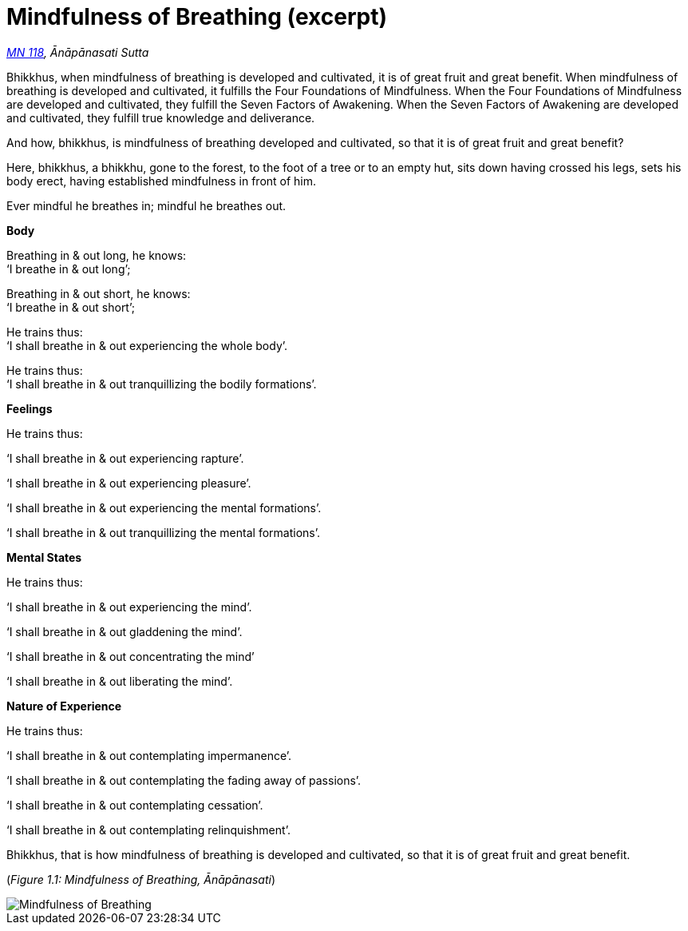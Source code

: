 [[mn118-en]]
= Mindfulness of Breathing (excerpt)

_https://suttacentral.net/mn118[MN 118], Ānāpānasati Sutta_

Bhikkhus, when mindfulness of breathing is developed and cultivated, it
is of great fruit and great benefit. When mindfulness of breathing is
developed and cultivated, it fulfills the Four Foundations of
Mindfulness. When the Four Foundations of Mindfulness are developed and
cultivated, they fulfill the Seven Factors of Awakening. When the Seven
Factors of Awakening are developed and cultivated, they fulfill true
knowledge and deliverance.

And how, bhikkhus, is mindfulness of breathing developed and cultivated,
so that it is of great fruit and great benefit?

Here, bhikkhus, a bhikkhu, gone to the forest, to the foot of a tree or
to an empty hut, sits down having crossed his legs, sets his body erect,
having established mindfulness in front of him.

Ever mindful he breathes in; mindful he breathes out.

*Body*

Breathing in & out long, he knows: +
‘I breathe in & out long’;

Breathing in & out short, he knows: +
‘I breathe in & out short’;

He trains thus: +
‘I shall breathe in & out experiencing the whole body’.

He trains thus: +
‘I shall breathe in & out tranquillizing the bodily formations’.

*Feelings*

He trains thus:

‘I shall breathe in & out experiencing rapture’.

‘I shall breathe in & out experiencing pleasure’.

‘I shall breathe in & out experiencing the mental formations’.

‘I shall breathe in & out tranquillizing the mental formations’.

*Mental States*

He trains thus:

‘I shall breathe in & out experiencing the mind’.

‘I shall breathe in & out gladdening the mind’.

‘I shall breathe in & out concentrating the mind’

‘I shall breathe in & out liberating the mind’.

*Nature of Experience*

He trains thus:

‘I shall breathe in & out contemplating impermanence’.

‘I shall breathe in & out contemplating the fading away of passions’.

‘I shall breathe in & out contemplating cessation’.

‘I shall breathe in & out contemplating relinquishment’.

Bhikkhus, that is how mindfulness of breathing is developed and
cultivated, so that it is of great fruit and great benefit.

[[anapanasati]](_Figure 1.1: Mindfulness of Breathing, Ānāpānasati_)

image::diagrams/mindfulness-of-breathing.jpg[Mindfulness of Breathing]

